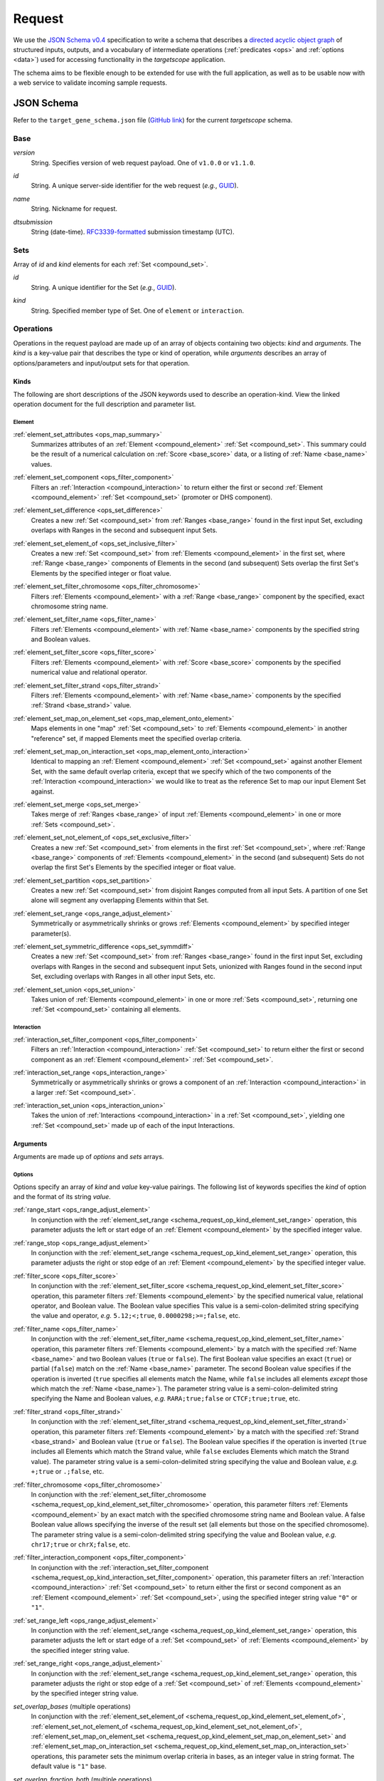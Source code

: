 .. _schema_request:

Request
=======

We use the `JSON Schema v0.4 <http://json-schema.org/>`_ specification to write a schema that describes a `directed acyclic object graph <http://en.wikipedia.org/wiki/Directed_acyclic_graph>`_ of structured inputs, outputs, and a vocabulary of intermediate operations (:ref:`predicates <ops>` and :ref:`options <data>`) used for accessing functionality in the *targetscope* application.

The schema aims to be flexible enough to be extended for use with the full application, as well as to be usable now with a web service to validate incoming sample requests.

===========
JSON Schema
===========

Refer to the ``target_gene_schema.json`` file (`GitHub link <https://github.com/alexpreynolds/targetscope/blob/master/target_gene_schema.json>`__) for the current *targetscope* schema.

.. _schema_request_base:

----
Base
----

.. _schema_request_base_version:

*version*
  String. Specifies version of web request payload. One of ``v1.0.0`` or ``v1.1.0``.

.. _schema_request_base_id:

*id*
  String. A unique server-side identifier for the web request (*e.g.*, `GUID <http://en.wikipedia.org/wiki/Globally_unique_identifier>`_).

.. _schema_request_base_name:

*name*
  String. Nickname for request.

.. _schema_request_base_dtsubmission:

*dtsubmission*
  String (date-time). `RFC3339-formatted <http://tools.ietf.org/html/rfc3339>`_ submission timestamp (UTC).

.. _schema_request_sets:

----
Sets
----

Array of *id* and *kind* elements for each :ref:`Set <compound_set>`.

.. _schema_request_sets_id:

*id*
  String. A unique identifier for the Set (*e.g.*, `GUID <http://en.wikipedia.org/wiki/Globally_unique_identifier>`_).

.. _schema_request_sets_kind:

*kind*
  String. Specified member type of Set. One of ``element`` or ``interaction``.

.. _schema_request_op:

----------
Operations
----------

Operations in the request payload are made up of an array of objects containing two objects: *kind* and *arguments*. The *kind* is a key-value pair that describes the type or kind of operation, while *arguments* describes an array of options/parameters and input/output sets for that operation.

.. _schema_request_op_kind:

+++++
Kinds
+++++

The following are short descriptions of the JSON keywords used to describe an operation-kind. View the linked operation document for the full description and parameter list.

_______
Element
_______

.. _schema_request_op_kind_element_set_attributes:

:ref:`element_set_attributes <ops_map_summary>`
  Summarizes attributes of an :ref:`Element <compound_element>` :ref:`Set <compound_set>`. This summary could be the result of a numerical calculation on :ref:`Score <base_score>` data, or a listing of :ref:`Name <base_name>` values.

.. _schema_request_op_kind_element_set_component:

:ref:`element_set_component <ops_filter_component>`
  Filters an :ref:`Interaction <compound_interaction>` to return either the first or second :ref:`Element <compound_element>` :ref:`Set <compound_set>` (promoter or DHS component).

.. _schema_request_op_kind_element_set_difference:

:ref:`element_set_difference <ops_set_difference>`
  Creates a new :ref:`Set <compound_set>` from :ref:`Ranges <base_range>` found in the first input Set, excluding overlaps with Ranges in the second and subsequent input Sets.

.. _schema_request_op_kind_element_set_element_of:

:ref:`element_set_element_of <ops_set_inclusive_filter>`
  Creates a new :ref:`Set <compound_set>` from :ref:`Elements <compound_element>` in the first set, where :ref:`Range <base_range>` components of Elements in the second (and subsequent) Sets overlap the first Set's Elements by the specified integer or float value. 

.. _schema_request_op_kind_element_set_filter_chromosome:

:ref:`element_set_filter_chromosome <ops_filter_chromosome>`
  Filters :ref:`Elements <compound_element>` with a :ref:`Range <base_range>` component by the specified, exact chromosome string name.

.. _schema_request_op_kind_element_set_filter_name:

:ref:`element_set_filter_name <ops_filter_name>`
  Filters :ref:`Elements <compound_element>` with :ref:`Name <base_name>` components by the specified string and Boolean values.

.. _schema_request_op_kind_element_set_filter_score:

:ref:`element_set_filter_score <ops_filter_score>`
  Filters :ref:`Elements <compound_element>` with :ref:`Score <base_score>` components by the specified numerical value and relational operator.

.. _schema_request_op_kind_element_set_filter_strand:

:ref:`element_set_filter_strand <ops_filter_strand>`
  Filters :ref:`Elements <compound_element>` with :ref:`Name <base_name>` components by the specified :ref:`Strand <base_strand>` value.

.. _schema_request_op_kind_element_set_map_on_element_set:

:ref:`element_set_map_on_element_set <ops_map_element_onto_element>`
  Maps elements in one "map" :ref:`Set <compound_set>` to :ref:`Elements <compound_element>` in another "reference" set, if mapped Elements meet the specified overlap criteria. 

.. _schema_request_op_kind_element_set_map_on_interaction_set:

:ref:`element_set_map_on_interaction_set <ops_map_element_onto_interaction>`
  Identical to mapping an :ref:`Element <compound_element>` :ref:`Set <compound_set>` against another Element Set, with the same default overlap criteria, except that we specify which of the two components of the :ref:`Interaction <compound_interaction>` we would like to treat as the reference Set to map our input Element Set against.

.. _schema_request_op_kind_element_set_merge:

:ref:`element_set_merge <ops_set_merge>`
  Takes merge of :ref:`Ranges <base_range>` of input :ref:`Elements <compound_element>` in one or more :ref:`Sets <compound_set>`.

.. _schema_request_op_kind_element_set_not_element_of:

:ref:`element_set_not_element_of <ops_set_exclusive_filter>`
  Creates a new :ref:`Set <compound_set>` from elements in the first :ref:`Set <compound_set>`, where :ref:`Range <base_range>` components of :ref:`Elements <compound_element>` in the second (and subsequent) Sets do not overlap the first Set's Elements by the specified integer or float value. 

.. _schema_request_op_kind_element_set_partition:

:ref:`element_set_partition <ops_set_partition>`
  Creates a new :ref:`Set <compound_set>` from disjoint Ranges computed from all input Sets. A partition of one Set alone will segment any overlapping Elements within that Set.

.. _schema_request_op_kind_element_set_range:

:ref:`element_set_range <ops_range_adjust_element>`
  Symmetrically or asymmetrically shrinks or grows :ref:`Elements <compound_element>` by specified integer parameter(s).

.. _schema_request_op_kind_element_set_symmetric_difference:

:ref:`element_set_symmetric_difference <ops_set_symmdiff>`
  Creates a new :ref:`Set <compound_set>` from :ref:`Ranges <base_range>` found in the first input Set, excluding overlaps with Ranges in the second and subsequent input Sets, unionized with Ranges found in the second input Set, excluding overlaps with Ranges in all other input Sets, etc.

.. _schema_request_op_kind_element_set_union:

:ref:`element_set_union <ops_set_union>`
  Takes union of :ref:`Elements <compound_element>` in one or more :ref:`Sets <compound_set>`, returning one :ref:`Set <compound_set>` containing all elements.

___________
Interaction
___________

.. _schema_request_op_kind_interaction_set_filter_component:

:ref:`interaction_set_filter_component <ops_filter_component>`
  Filters an :ref:`Interaction <compound_interaction>` :ref:`Set <compound_set>` to return either the first or second component as an :ref:`Element <compound_element>` :ref:`Set <compound_set>`.

.. _schema_request_op_kind_interaction_set_range:

:ref:`interaction_set_range <ops_interaction_range>`
  Symmetrically or asymmetrically shrinks or grows a component of an :ref:`Interaction <compound_interaction>` in a larger :ref:`Set <compound_set>`.

.. _schema_request_op_kind_interaction_set_union:

:ref:`interaction_set_union <ops_interaction_union>`
  Takes the union of :ref:`Interactions <compound_interaction>` in a :ref:`Set <compound_set>`, yielding one :ref:`Set <compound_set>` made up of each of the input Interactions.

+++++++++
Arguments
+++++++++

Arguments are made up of *options* and *sets* arrays.

_______
Options
_______

Options specify an array of *kind* and *value* key-value pairings. The following list of keywords specifies the *kind* of option and the format of its string *value*.

.. _schema_request_op_option_range_start:

:ref:`range_start <ops_range_adjust_element>`
  In conjunction with the :ref:`element_set_range <schema_request_op_kind_element_set_range>` operation, this parameter adjusts the left or start edge of an :ref:`Element <compound_element>` by the specified integer value. 

.. _schema_request_op_option_range_stop:

:ref:`range_stop <ops_range_adjust_element>`
  In conjunction with the :ref:`element_set_range <schema_request_op_kind_element_set_range>` operation, this parameter adjusts the right or stop edge of an :ref:`Element <compound_element>` by the specified integer value. 

.. _schema_request_op_option_filter_score:

:ref:`filter_score <ops_filter_score>`
  In conjunction with the :ref:`element_set_filter_score <schema_request_op_kind_element_set_filter_score>` operation, this parameter filters :ref:`Elements <compound_element>` by the specified numerical value, relational operator, and Boolean value. The Boolean value specifies This value is a semi-colon-delimited string specifying the value and operator, *e.g.* ``5.12;<;true``, ``0.0000298;>=;false``, etc.

.. _schema_request_op_option_filter_name:

:ref:`filter_name <ops_filter_name>`
  In conjunction with the :ref:`element_set_filter_name <schema_request_op_kind_element_set_filter_name>` operation, this parameter filters :ref:`Elements <compound_element>` by a match with the specified :ref:`Name <base_name>` and two Boolean values (``true`` or ``false``). The first Boolean value specifies an exact (``true``) or partial (``false``) match on the :ref:`Name <base_name>` parameter. The second Boolean value specifies if the operation is inverted (``true`` specifies all elements match the Name, while ``false`` includes all elements *except* those which match the :ref:`Name <base_name>`). The parameter string value is a semi-colon-delimited string specifying the Name and Boolean values, *e.g.* ``RARA;true;false`` or ``CTCF;true;true``, etc.

.. _schema_request_op_option_filter_strand:

:ref:`filter_strand <ops_filter_strand>`
  In conjunction with the :ref:`element_set_filter_strand <schema_request_op_kind_element_set_filter_strand>` operation, this parameter filters :ref:`Elements <compound_element>` by a match with the specified :ref:`Strand <base_strand>` and Boolean value (``true`` or ``false``). The Boolean value specifies if the operation is inverted (``true`` includes all Elements which match the Strand value, while ``false`` excludes Elements which match the Strand value). The parameter string value is a semi-colon-delimited string specifying the value and Boolean value, *e.g.* ``+;true`` or ``.;false``, etc.

.. _schema_request_op_option_filter_chromosome:

:ref:`filter_chromosome <ops_filter_chromosome>`
  In conjunction with the :ref:`element_set_filter_chromosome <schema_request_op_kind_element_set_filter_chromosome>` operation, this parameter filters :ref:`Elements <compound_element>` by an exact match with the specified chromosome string name and Boolean value. A false Boolean value allows specifying the inverse of the result set (all elements but those on the specified chromosome). The parameter string value is a semi-colon-delimited string specifying the value and Boolean value, *e.g.* ``chr17;true`` or ``chrX;false``, etc.

.. _schema_request_op_option_filter_interaction_component:

:ref:`filter_interaction_component <ops_filter_component>`
  In conjunction with the :ref:`interaction_set_filter_component <schema_request_op_kind_interaction_set_filter_component>` operation, this parameter filters an :ref:`Interaction <compound_interaction>` :ref:`Set <compound_set>` to return either the first or second component as an :ref:`Element <compound_element>` :ref:`Set <compound_set>`, using the specified integer string value ``"0"`` or ``"1"``.

.. _schema_request_op_option_set_range_left:

:ref:`set_range_left <ops_range_adjust_element>`
  In conjunction with the :ref:`element_set_range <schema_request_op_kind_element_set_range>` operation, this parameter adjusts the left or start edge of a :ref:`Set <compound_set>` of :ref:`Elements <compound_element>` by the specified integer string value.

.. _schema_request_op_option_set_range_right:

:ref:`set_range_right <ops_range_adjust_element>`
  In conjunction with the :ref:`element_set_range <schema_request_op_kind_element_set_range>` operation, this parameter adjusts the right or stop edge of a :ref:`Set <compound_set>` of :ref:`Elements <compound_element>` by the specified integer string value.

.. _schema_request_op_option_set_overlap_bases:

*set_overlap_bases* (multiple operations)
  In conjunction with the :ref:`element_set_element_of <schema_request_op_kind_element_set_element_of>`, :ref:`element_set_not_element_of <schema_request_op_kind_element_set_not_element_of>`, :ref:`element_set_map_on_element_set <schema_request_op_kind_element_set_map_on_element_set>` and :ref:`element_set_map_on_interaction_set <schema_request_op_kind_element_set_map_on_interaction_set>` operations, this parameter sets the minimum overlap criteria in bases, as an integer value in string format. The default value is ``"1"`` base.

.. _schema_request_op_option_set_overlap_fraction_both:

*set_overlap_fraction_both* (multiple operations)
  In conjunction with the :ref:`element_set_map_on_element_set <schema_request_op_kind_element_set_map_on_element_set>` and :ref:`element_set_map_on_interaction_set <schema_request_op_kind_element_set_map_on_interaction_set>` operations, this parameter sets the minimum overlap criteria as a fractional value *0 < n <= 1* (string-formatted) that is applied to *both* the reference and map :ref:`Sets <compound_set>` within the operation.

.. _schema_request_op_option_set_overlap_fraction_either:

*set_overlap_fraction_either* (multiple operations)
  In conjunction with the :ref:`element_set_map_on_element_set <schema_request_op_kind_element_set_map_on_element_set>` and :ref:`element_set_map_on_interaction_set <schema_request_op_kind_element_set_map_on_interaction_set>` operations, this parameter sets the minimum overlap criteria as a fractional value *0 < n <= 1* (string-formatted) that is applied to *either* of the reference and map :ref:`Sets <compound_set>` within the operation.

.. _schema_request_op_option_set_overlap_fraction_map:

*set_overlap_fraction_map* (multiple operations)
  In conjunction with the :ref:`element_set_map_on_element_set <schema_request_op_kind_element_set_map_on_element_set>` and :ref:`element_set_map_on_interaction_set <schema_request_op_kind_element_set_map_on_interaction_set>` operations, this parameter sets the minimum overlap criteria as a fractional value *0 < n <= 1* (string-formatted) that is applied to map :ref:`Set <compound_set>` within the operation.

.. _schema_request_op_option_set_overlap_fraction_ref:

*set_overlap_fraction_ref* (multiple operations)
  In conjunction with the :ref:`element_set_map_on_element_set <schema_request_op_kind_element_set_map_on_element_set>` and :ref:`element_set_map_on_interaction_set <schema_request_op_kind_element_set_map_on_interaction_set>` operations, this parameter sets the minimum overlap criteria as a fractional value *0 < n <= 1* (string-formatted) that is applied to reference :ref:`Set <compound_set>` within the operation.

::

  "set_overlap_exact",
  "set_overlap_range_start",
  "set_overlap_range_stop"

____
Sets
____

The *sets* array contains objects with *id* and *kind* key-value pairings.

.. _schema_request_op_sets_id:

*id*
  String. Should match one of the ID values listed in the overall :ref:`Sets <schema_request_sets>` array.

.. _schema_request_op_sets_kind:

*kind*
  String. Specifies type of set. One of ``input``, ``input_reference``, ``input_map`` and ``output``. An ``input*`` type indicates an existing set, while the ``output`` type indicates the set is an intermediate or final result yet to be generated.

==========
Validation
==========

We include a test web request that follows the schema (``target_gene_test_request.json``, `GitHub link <https://github.com/alexpreynolds/targetscope/blob/master/target_gene_test_request.json>`__) which can be validated with the included Python script (``target_gene_request_validation.py``, `GitHub link <https://github.com/alexpreynolds/targetscope/blob/master/target_gene_request_validation.py>`__) with the installation of the `jsonschema <http://json-schema.org>`_ Python package.

.. topic:: Example

   ::

     $ python
     Python 2.7.6 (default, Jul  9 2014, 20:49:24) 
     [GCC 4.2.1 Compatible Apple LLVM 6.0 (clang-600.0.38)] on darwin
     Type "help", "copyright", "credits" or "license" for more information.
     >>> import json
     >>> from jsonschema import validate
     >>> schema_fh = open("target_gene_schema.json", "r")
     >>> schema = json.load(schema_fh)
     >>> test_request_fh = open("target_gene_test_request.json", "r")
     >>> test_request = json.load(test_request_fh)
     >>> validate(test_request, schema)
     >>>

In this example, if validation fails (some field is missing or of the incorrect type), a ``ValidationError`` exception is thrown with errors that point to the offending object.

For example, if the request contains an invalid ``version`` key value, then the validation script will throw a detailed exception report: 

.. code-block:: python

  Traceback (most recent call last):
    File "./target_gene_request_validation.py", line 10, in <module>
      validate(test_request, schema)
    File "/Library/Python/2.7/site-packages/jsonschema-2.3.0-py2.7.egg/jsonschema/validators.py", line 428, in validate
      cls(schema, *args, **kwargs).validate(instance)
    File "/Library/Python/2.7/site-packages/jsonschema-2.3.0-py2.7.egg/jsonschema/validators.py", line 117, in validate
      raise error
  jsonschema.exceptions.ValidationError: u'v1.2.0' is not one of [u'v1.0.0', u'v1.1.0']

  Failed validating u'enum' in schema[u'properties'][u'version']:
      {u'enum': [u'v1.0.0', u'v1.1.0']}

  On instance[u'version']:
      u'v1.2.0'